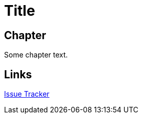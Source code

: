 = Title

toc::[]

== Chapter

Some chapter text.

== Links

:uri-project: https://github.com/ccheetham/sandbox
:uri-project-issues: {uri-project}/issues
{uri-project-issues}[Issue Tracker]
